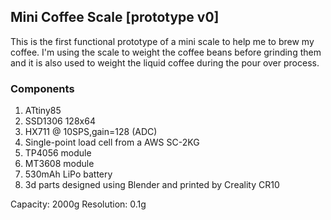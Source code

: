 ** Mini Coffee Scale [prototype v0]

This is the first functional prototype of a mini scale to help me to brew my coffee. I'm using the scale to weight the coffee beans before grinding them and it is also used to weight the liquid coffee during the pour over process.

[[file:media/scale_with_beans.jpg]]

*** Components
1. ATtiny85
2. SSD1306 128x64
3. HX711 @ 10SPS,gain=128 (ADC)
4. Single-point load cell from a AWS SC-2KG
5. TP4056 module
6. MT3608 module
7. 530mAh LiPo battery
8. 3d parts designed using Blender and printed by Creality CR10

[[file:media/scale_600px.jpg]]

[[file:media/scale_parts.jpg]]

[[file:media/scale_cap.jpg]]

Capacity: 2000g
Resolution: 0.1g
